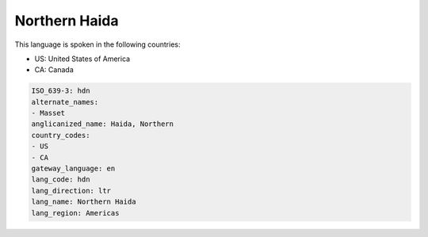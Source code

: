 .. _hdn:

Northern Haida
==============

This language is spoken in the following countries:

* US: United States of America
* CA: Canada

.. code-block:: yaml

    ISO_639-3: hdn
    alternate_names:
    - Masset
    anglicanized_name: Haida, Northern
    country_codes:
    - US
    - CA
    gateway_language: en
    lang_code: hdn
    lang_direction: ltr
    lang_name: Northern Haida
    lang_region: Americas
    
